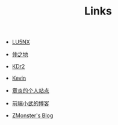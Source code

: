 #+TITLE: Links


- [[http://www.shellcodes.org/][LU5NX]]

- [[http://elvestar.com/][仲之地]]

- [[http://kdr2.com/misc/categories.html][KDr2]]

- [[http://zhowkev.in/][Kevin]]

- [[https://dirtysalt.github.io/html/index.html][章炎的个人站点]]

- [[https://xuexb.com/][前端小武的博客]]

- [[http://www.zmonster.me/categories.html][ZMonster's Blog]]
